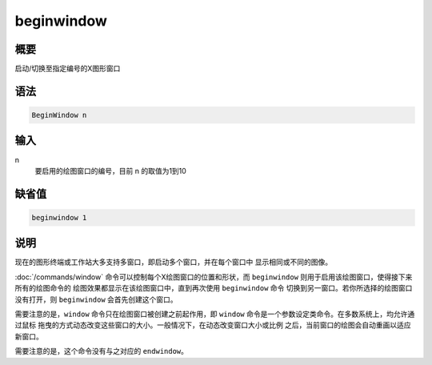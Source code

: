 beginwindow
===========

概要
----

启动/切换至指定编号的X图形窗口

语法
----

.. code:: bash

    BeginWindow n

输入
----

n
    要启用的绘图窗口的编号，目前 n 的取值为1到10

缺省值
------

.. code:: bash

    beginwindow 1

说明
----

现在的图形终端或工作站大多支持多窗口，即启动多个窗口，并在每个窗口中
显示相同或不同的图像。

:doc:`/commands/window` 命令可以控制每个X绘图窗口的位置和形状，而
``beginwindow`` 则用于启用该绘图窗口，使得接下来所有的绘图命令的
绘图效果都显示在该绘图窗口中，直到再次使用 ``beginwindow`` 命令
切换到另一窗口。若你所选择的绘图窗口没有打开，则 ``beginwindow``
会首先创建这个窗口。

需要注意的是，\ ``window`` 命令只在绘图窗口被创建之前起作用，即
``window`` 命令是一个参数设定类命令。在多数系统上，均允许通过鼠标
拖曳的方式动态改变这些窗口的大小。一般情况下，在动态改变窗口大小或比例
之后，当前窗口的绘图会自动重画以适应新窗口。

需要注意的是，这个命令没有与之对应的 ``endwindow``\ 。
